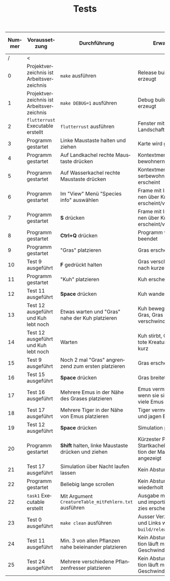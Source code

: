 #+TITLE: Tests
#+AUTHOR: Lukas Waymann
#+EMAIL: meribold@gmail.com

#+LANGUAGE: de

# #+HTML_DOCTYPE: html5
#+OPTIONS: html-preamble:t html-scripts:t html-style:t toc:nil
#+OPTIONS: html5-fancy:t tex:t
#+OPTIONS: author:nil timestamp:nil html-postamble:nil

| Nummer | Voraussetzung                             | Durchführung                                          | Erwartung                                                              | Ergebnis |
|--------+-------------------------------------------+-------------------------------------------------------+------------------------------------------------------------------------+----------|
|      / | <                                         |                                                       |                                                                        |          |
|      0 | Projektverzeichnis ist Arbeitsverzeichnis | ~make~ ausführen                                      | Release build wird erzeugt                                             | OK       |
|      1 | Projektverzeichnis ist Arbeitsverzeichnis | ~make DEBUG=1~ ausführen                              | Debug build wird erzeugt                                               | OK       |
|      2 | ~flutterrust~ Executable erstellt         | ~flutterrust~ ausführen                               | Fenster mit zufälliger Landschaft erscheint                            | OK       |
|      3 | Programm gestartet                        | Linke Maustaste halten und ziehen                     | Karte wird gescrollt                                                   | OK       |
|      4 | Programm gestartet                        | Auf Landkachel rechte Maustaste drücken               | Kontextmenü mit Landbewohnern erscheint                                | OK       |
|      5 | Programm gestartet                        | Auf Wasserkachel rechte Maustaste drücken             | Kontextmenü mit Wasserbewohnern erscheint                              | OK       |
|      6 | Programm gestartet                        | Im "View" Menü "Species info" auswählen               | Frame mit Informationen über Kreaturtypen erscheint/verschwindet       | OK       |
|      7 | Programm gestartet                        | *S* drücken                                           | Frame mit Informationen über Kreaturtypen erscheint/verschwindet       | OK       |
|      8 | Programm gestartet                        | *Ctrl+Q* drücken                                      | Programm wird beendet                                                  | OK       |
|      9 | Programm gestartet                        | "Gras" platzieren                                     | Gras erscheint                                                         | OK       |
|     10 | Test 9 ausgeführt                         | *F* gedrückt halten                                   | Gras verschwindet nach kurzer Zeit                                     | OK       |
|     11 | Programm gestartet                        | "Kuh" platzieren                                      | Kuh erscheint                                                          | OK       |
|     12 | Test 11 ausgeführt                        | *Space* drücken                                       | Kuh wandert umher                                                      | OK       |
|     13 | Test 12 ausgeführt und Kuh lebt noch      | Etwas warten und "Gras" nahe der Kuh platzieren       | Kuh bewegt sich zum Gras, Gras verschwindet                            | OK       |
|     14 | Test 12 ausgeführt und Kuh lebt noch      | Warten                                                | Kuh stirbt, Grafik für tote Kreatur erscheint kurz                     | OK       |
|     15 | Test 9 ausgeführt                         | Noch 2 mal "Gras" angrenzend zum ersten platzieren    | Gras erscheint                                                         | OK       |
|     16 | Test 15 ausgeführt                        | *Space* drücken                                       | Gras breitet sich aus                                                  | OK       |
|     17 | Test 16 ausgeführt                        | Mehrere Emus in der Nähe des Grases platzieren        | Emus vermehren sich wenn sie sich treffen, viele Emus                  | OK       |
|     18 | Test 17 ausgeführt                        | Mehrere Tiger in der Nähe von Emus platzieren         | Tiger vermehren sich und jagen Emus                                    | OK       |
|     19 | Test 12 ausgeführt                        | *Space* drücken                                       | Simulation pausiert                                                    | OK       |
|     20 | Programm gestartet                        | *Shift* halten, linke Maustaste drücken und ziehen    | Kürzester Pfad von Startkachel zur Position der Maus wird angezeigt    | OK       |
|     21 | Test 17 ausgeführt                        | Simulation über Nacht laufen lassen                   | Kein Absturz                                                           | OK       |
|     22 | Programm gestartet                        | Beliebig lange scrollen                               | Kein Absturz, Karte wiederholt sich nicht                              | OK       |
|     22 | ~task1~ Executable erstellt               | Mit Argument ~CreatureTable_mitFehlern.txt~ ausführen | Ausgabe mit Fehlern und importierten Spezies erscheint                 | OK       |
|     23 | Test 0 ausgeführt                         | ~make clean~ ausführen                                | Ausser Verzeichnissen und Links wird alles in ~build/release~ gelöscht | OK       |
|     24 | Test 11 ausgeführt                        | Min. 3 von allen Pflanzen nahe beieinander platzieren | Kein Absturz, Simulation läuft mit normaler Geschwindigkeit            | OK       |
|     25 | Test 24 ausgeführt                        | Mehrere verschiedene Pflanzenfresser platzieren       | Kein Absturz, Simulation läuft mit normaler Geschwindigkeit            | OK       |
